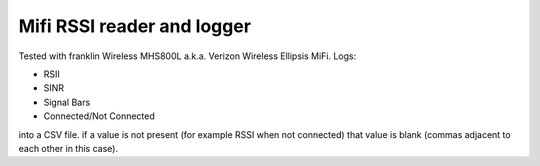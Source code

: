 ===========================
Mifi RSSI reader and logger
===========================

Tested with franklin Wireless MHS800L a.k.a. Verizon Wireless Ellipsis MiFi.
Logs:

* RSII
* SINR
* Signal Bars
* Connected/Not Connected

into a CSV file. if a value is not present (for example RSSI when not connected) that value is blank (commas adjacent to each other in this case).
